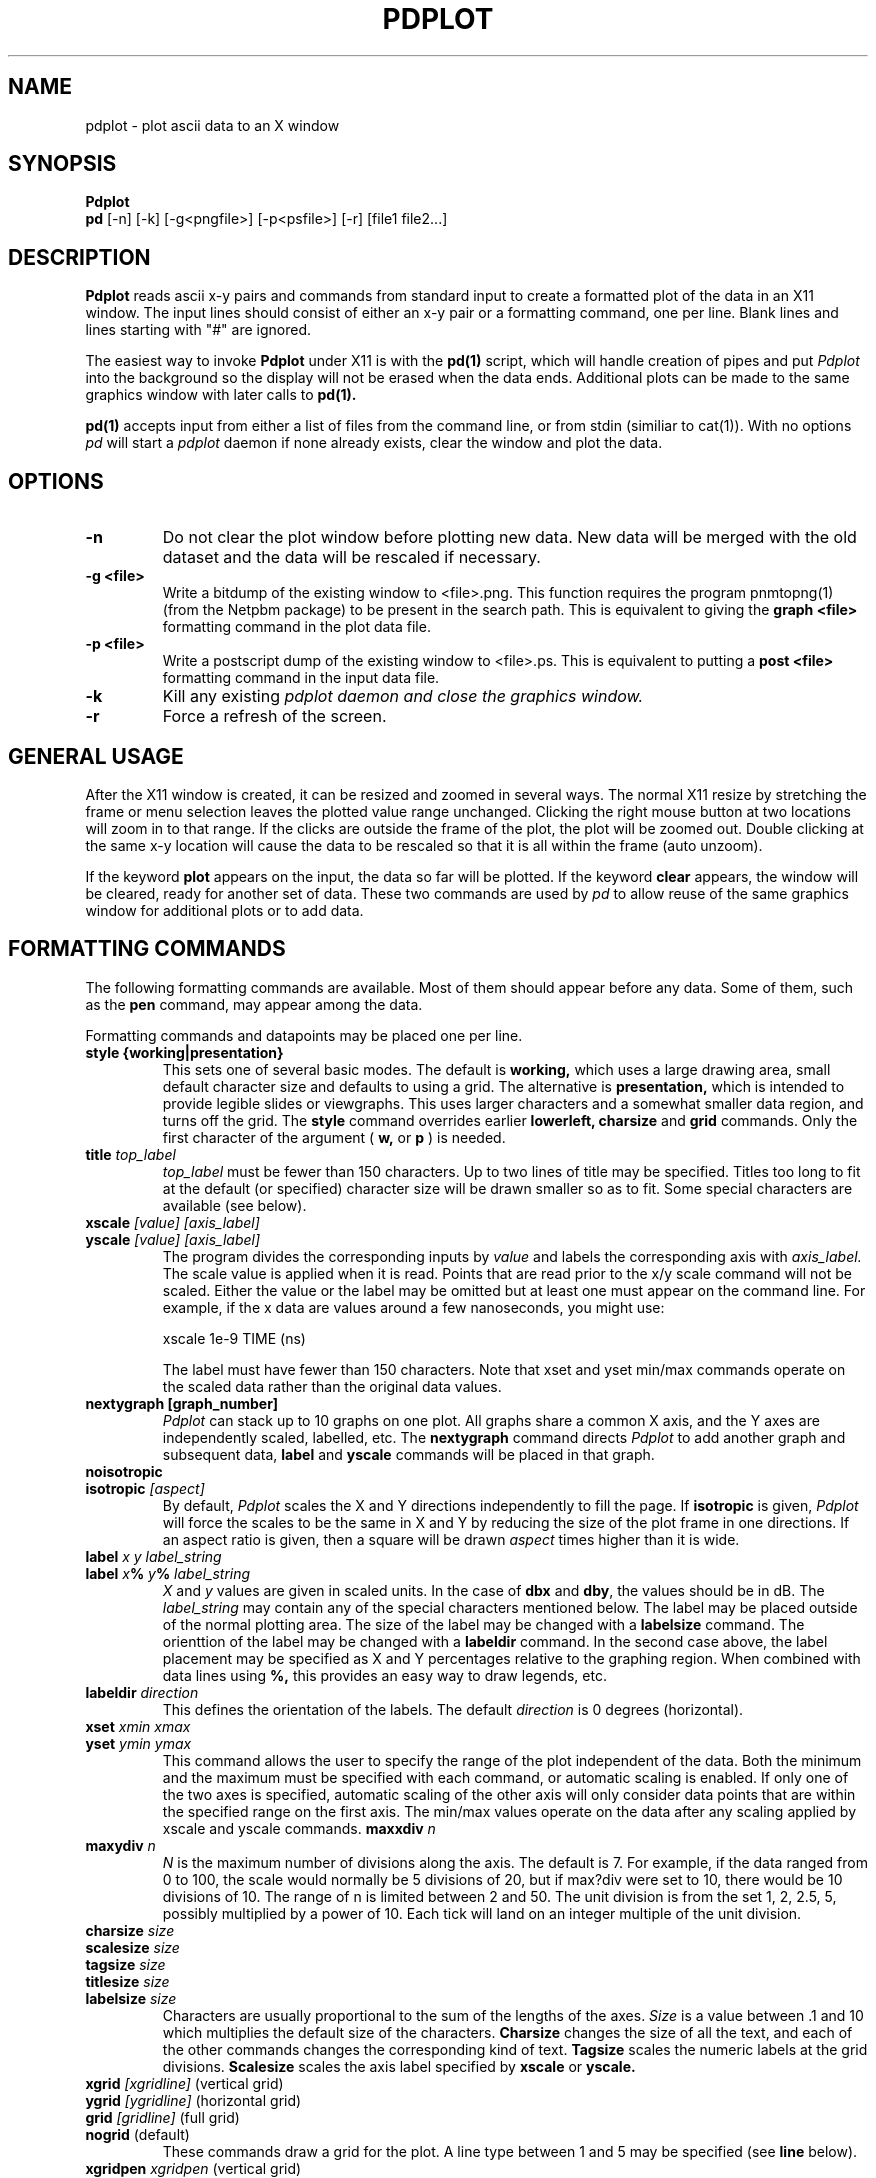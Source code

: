 .TH PDPLOT 1:LOCAL
.ad b
.SH NAME
pdplot \- plot ascii data to an X window 
.SH SYNOPSIS
.B Pdplot 
.br
.B pd 
[-n] [-k] [-g<pngfile>] [-p<psfile>] [-r] [file1 file2...]
.br
.SH DESCRIPTION
.B Pdplot
reads ascii x-y pairs and commands from standard input 
to create a formatted plot of the data in an X11 window.
The input lines should consist of either an x-y pair or a
formatting command, one per line.
Blank lines and lines starting with "#" are ignored.
.PP
The easiest way to invoke
.B Pdplot\^
under X11 is with the
.B pd(1)\^
script, which will handle creation of pipes and put 
.I Pdplot
into the
background so the display will not be erased when the data ends.
Additional plots can be made to the same graphics window with later
calls to
.B pd(1)\^.
.PP
.B pd(1) 
accepts input from either a list of files from the command line, or from stdin
(similiar to cat(1)).  With no options 
.I pd
will start a 
.I pdplot
daemon if none already exists, clear the window and plot the data.
.SH OPTIONS
.TP
.B "\-n"
Do not clear the plot window before plotting new data.  New data will be merged
with the old dataset and the data will be rescaled if necessary.
.TP
.B "\-g <file>"
Write a bitdump of the existing window to <file>.png.  This function
requires the program pnmtopng(1) (from the Netpbm package) to be present
in the search path.  This is equivalent to giving the 
.B graph <file>
formatting command in the plot data file.
.TP
.B "\-p <file>"
Write a postscript dump of the existing window to <file>.ps.   This is equivalent
to putting a 
.B post <file>
formatting command in the input data file.
.TP
.B "\-k"
Kill any existing 
.I 
pdplot daemon and close the graphics window.
.TP
.B "\-r"
Force a refresh of the screen.
.SH GENERAL USAGE
.PP
After the X11 window is created, it can be resized and zoomed in several
ways.  The normal X11 resize by stretching the frame or menu selection leaves
the plotted value range unchanged.  Clicking the right mouse button at
two locations will zoom in to that range.  If the clicks are outside
the frame of the plot, the plot will be zoomed out.  Double clicking at the 
same x-y location will cause the data to be rescaled so that it is all
within the frame (auto unzoom).
.PP
If the keyword
.B plot
appears on the input, the data so far will be plotted.  If the keyword
.B clear
appears, the window will be cleared, ready for another set of data.
These two commands are used by 
.I pd
to allow reuse of the same graphics window for additional plots or to
add data.
.PP
.SH "FORMATTING COMMANDS"
The following formatting commands are available.
Most of them should appear before any data.
Some of them, such as the
.B pen
command, may appear among the data.
.PP
Formatting commands and datapoints may be placed one per line.
.TP
.B style {working|presentation}
This sets one of several basic modes.  The default is 
.B working,
which uses a large drawing area, small default character size
and defaults to using a grid.
The alternative is 
.B presentation,
which is intended to provide legible slides or viewgraphs.
This uses larger characters and a somewhat smaller data region,
and turns off the grid.
The 
.B style
command overrides earlier 
.B lowerleft, charsize
and
.B grid
commands.
Only the first character of the argument (
.B w,
or
.B p
)
is needed.
.TP
.B title \fItop_label
.I top_label
must be fewer than 150 characters.
Up to two lines of title may be specified.
Titles too long to fit at the default (or specified) character
size will be drawn smaller so as to fit.
Some special characters are available (see below).
.TP
.B xscale \fI[value] [axis_label]
.PD 0
.PD 0
.TP
.B yscale \fI[value] [axis_label]
.PD 0
.PD 1
The program divides the corresponding inputs by
.I value
and labels the corresponding axis with
.I axis_label.
The scale value is applied when it is read.  Points that
are read prior to the x/y scale command will not be scaled.
Either the value or the label may be omitted
but at least one must appear on the command line.
For example, if the x data are values around
a few nanoseconds, you might use:

	xscale 1e-9 TIME (ns)

The label must have fewer than 150 characters.  Note that xset and yset
min/max commands operate on the scaled data rather than the original data
values.
.TP
.B nextygraph [graph_number]
.PD 1
.I Pdplot
can stack up to 10 graphs on one plot.  All graphs share
a common X axis, and the Y axes are independently scaled, labelled, etc.
The 
.B nextygraph
command directs 
.I Pdplot
to add another graph and subsequent
data,
.B label
and 
.B yscale
commands will be placed in that graph.
.TP
.B noisotropic
.PD 0
.TP
.B isotropic \fI[aspect]
.PD 1
By default, 
.I Pdplot
scales the X and Y directions independently
to fill the page.
If
.B isotropic
is given, 
.I Pdplot
will force the scales to be the same in X and Y by reducing 
the size of the plot frame in one directions.
If an aspect ratio is given, then a square will be drawn
.I aspect
times higher than it is wide.
.TP
.B label \fIx y label_string
.PD 0
.TP
.B label \fIx\fB%\fI y\fB%\fI label_string
.I X
and
.I y
values are given in scaled units.
In the case of
.B dbx
and
.B dby\fR,
the values should be in dB.
The
.I label_string
may contain any of the special characters mentioned below.
The label may be placed outside of the normal plotting area.
The size of the label may be changed with a
.B labelsize
command.
The orienttion of the label may be changed with a
.B labeldir
command.
In the second case above, the label placement may be specified
as X and Y percentages relative to the graphing region.
When combined with data lines using 
.B %,
this provides an easy way to draw legends, etc.
.TP
.B labeldir \fIdirection
This defines the orientation of the labels.
The default 
.I direction
is 0 degrees (horizontal).
.TP
.B xset \fIxmin xmax
.PD 0
.TP
.B yset \fIymin ymax
.PD 1
This command allows the user to specify the range of the 
plot independent of the data.
Both the minimum and the maximum must be specified with
each command, or automatic scaling is enabled.
If only one of the two axes is specified,
automatic scaling of the other axis will
only consider data points that are within the specified range on the first
axis.  The min/max values operate on the data after any scaling applied by
xscale and yscale commands.
.B maxxdiv \fIn
.PD 0
.TP
.B maxydiv \fIn
.PD 1
.I N
is the maximum number of divisions along the axis.
The default is 7.
For example, if the data ranged from 0 to 100,
the scale would normally be 5 divisions of
20, but if max?div were set to 10, there would be 10
divisions of 10.
The range of n is limited between 2 and 50.
The unit division is from the set 1, 2, 2.5, 5, possibly multiplied by a
power of 10.
Each tick will land on an integer multiple of the unit division.
.TP
.B  charsize \f2size
.PD 0
.TP
.B scalesize \f2size
.PD 0
.TP
.B tagsize \f2size
.PD 0
.TP
.B titlesize \f2size
.PD 0
.TP
.B labelsize \f2size
.PD 1
Characters are usually proportional to the sum of the
lengths of the axes.
.I Size
is a value between .1 and 10 which multiplies
the default size of the characters.
.B Charsize
changes the size of all the text, and each of the other commands changes the
corresponding kind of text.
.B Tagsize
scales the numeric labels at the grid divisions.
.B Scalesize
scales the axis label specified by
.B xscale
or
.B yscale.
.TP
.B xgrid \fI[xgridline] \fR(vertical grid)
.PD 0
.TP
.B ygrid  \fI[ygridline] \fR(horizontal grid)
.PD 0
.TP
.B grid \fI[gridline] \fR(full grid)
.PD 0
.TP
.B nogrid \fR(default)
.PD 1
These commands draw a grid for the plot.
A line type between 1 and 5 may be specified (see
.B line
below).
.TP
.B xgridpen \fIxgridpen \fR(vertical grid)
.PD 0
.TP
.B ygridpen \fIygridpen \fR(horizontal grid)
.PD 0
.TP
.B gridpen \fIgridpen
.PD 0
.TP
.B framepen \fIframepen
.PD 1
Select a pen other than pen 1 for grid lines or the frame.
The frame includes the axes, tags, scale labels, and titles.
This is most useful on a pen plotter where a thinner pen is to be used for
the grid than for the frame.
.TP
.B noback \fR(default)
.PD 0
.TP
.B back 
.PD 1
If noback is set, the pen will lift for negative x motion
so that one datafile can have multiple curves.
If the back command is given, the pen will stay
down during negative x motion.
This command may be among the data pairs.
.TP
.B line \fIn
.I N
is an integer between zero and five which specifies the
type of line to draw.
.RS 5
.na
.nf
0  dots only at the data points
1  solid line (default)
2  dashed line
3  dotted line
4  dash dot line
5  long dash short dash
.RE
.fi
.ad
.PD 1
.PP
Line type 0 uses a square dot that is one device unit on a side.
This will usually plot as four pixels on graphics terminals.
.TP
.B autoline
.PD 0
.TP
.B noautoline \fR(default)
.PD 1
If noback is set, the linetype for each new trace is
cycled through linetypes 1-5.
On monochrome displays, the default is 
.B autoline.
.TP
.B pen \fI[n]
Change to pen
.I n
for the following data.
The number of pens available depends on the plotter.
In X11 and on the default PAINTXL plotter model, 6 pens are allowed.
If no
.I n
is given, the next pen is selected, going back to pen 1 after the last
pen.
If 
.I n
is larger than the maximum allowed, pen n-modulo-max_n is used.
.TP
.B "logx, logy, loglog, dbx, dby, dbpx, dbpy, linx, liny"
Use a logarithmic scale for the indicated axis.
\fBdbx\fP and \fBdby\fP will plot 20*log10 of the variable,
while \fBdbpx\fP and \fBdbpy\fP will plot 10*log10 of the variable.
\fBlinx\fP and \fBliny\fP are used to reset the mode if a second set of axes
is used.
Any scale factor introduced by an
.B xscale
or
.B yscale
will still be applied.
.TP
.B autopen \f1(default)
.PD 0
.TP
.B noautopen
.PD 1
If noback is set, the traces will cycle among
the available pens.
.TP
.B symbol \fI[symbol_number]
Begin a scatter plot with the indicated symbol.
Unless
.B symbol+line
is active, the normal line will not be drawn.
If no symbol name is given, the ``next'' symbol will be used.
.TP
.B symbol+line
Turn on both symbols and lines \(em connect the dots.
.TP
.B nosymbol
Turn off symbols, and turn on lines.
This negates
.B symbol+line.
.TP
.B noline
Turn off lines, and turn on symbol mode.
This negates
.B symbol+line.
.TP
.B symbolsize \fIvalue
Change the size of the symbol, with
.I value
being a multiplier on the
default size, which scales with the perimeter of the plot.
.TP
.B autosymbol \f1(default)
.PD 0
.TP
.B noautosymbol 
.PD 1
Change the symbol to the ``next'' symbol each time there is negative x
motion.
.TP
.B jump
The jump command causes a pen lift between the two surrounding
data points.
.B ticklength \fI[length]
Tick marks along the axes are normally scaled with the perimeter
of the plotting area.
The
.I length
will multiply the normal length of the ticks.
If no
.I length
is specified, ticks are suppressed.
.TP
.B scaletol \fI[tolerance] \fR(both axes)
.PD 0
.TP
.B xscaletol \fI[tolerance]
.PD 0
.TP
.B yscaletol \fI[tolerance]
.PD 1
When the program selects a scale to fit the data,
the frame of the plot is normally allowed to be slightly
smaller than the range of the data.
For example, if the data range from -.0001 to 100, the range for the
corresponding scale will be from 0 to 100.
Scaletol sets the fraction of the data range which can fall outside the 
scale for the plot.
Its default value is 0.001.
If
.I tolerance
is not given, it is assumed to be 0, and all of the data points are
guaranteed to be within the frame.
Negative values may be specified, which guarantees a clearance between
the data and the frame of the plot.
.TP
.B noframe
The drawing of the axes will be suppressed.
Neither the scale labels nor the titles will appear.
The
.B label
command may be used to do annotation.
.TP
.B nobox
The box around the data region will be suppressed.
Scale labels, grids and titles are not affected.
.TP
.B "dxf <file>"
Write a dxf of the existing window to <file>.dxf.  
The dxf data is dumped at the point that it appears
in the file, so the command should be placed at the very end of
the data file.
.TP
.B "graph <file>"
Write a bitdump of the existing window to <file>.png.  This function
requires the program pnmtopng(1) (from the Netpbm package) to be present
in the search path.  The bitmap is dumped at the point that it appears
in the file, so the command should be placed at the very end of
the data file.
.TP
.B "post <file>"
Write a postcript dump of the existing window to <file>.ps.  The resulting
file is in a fairly organized format.  In particular, you may wish to 
search for the color definitions c1, c2, ... c15 to make modifications.  The
postscript file is autoscaled and rotated to fit the page as well as possible.
.SH "SPECIAL CHARACTERS"
The following special command characters are allowed
in titles and labels.

.if n .ta 2i
.if t .ta 1.5i
.RS 5
.nf
.na
begin subscript	\\[
end subscript	\\]
begin superscript	\\{
end superscript	\\}
backspace one char	\\<
forward one char	\\>
.RE
.fi
.ad

The following special characters are allowed
in titles and labels.
All of them are taken from the Hershey simplex fonts.

.if n .ta 2i 4i
.if t .ta 1.5i 3i
.RS 5
.nf
.na
GAMMA	\(*G	\\G
DELTA	\(*D	\\D
THETA	\(*H	\\H
LAMBDA	\(*L	\\L
XI	\(*C	\\C
PI	\(*P	\\P
SIGMA	\(*S	\\S
UPSILON	\(*Y	\\Y
PHI	\(*F	\\F
CHI	\(*X	\\X
PSI	\(*Q	\\Q
OMEGA	\(*W	\\W
OMEGA	\(*O	\\O
alpha	\(*a	\\a
beta	\(*b	\\b
gamma	\(*g	\\g
delta	\(*d	\\d
epsilon	\(*e	\\e
zeta	\(*z	\\z
eta	\(*y	\\y
theta1	\(*@	\\@
iota	\(*i	\\i
kappa	\(*k	\\k
lambda	\(*l	\\l
mu	\(*m	\\m
mu	\(*u	\\u
nu	\(*n	\\n
xi	\(*c	\\c
pi	\(*p	\\p
rho	\(*r	\\r
sigma	\(*s	\\s
tau	\(*t	\\t
phi	\(*f	\\f
chi	\(*x	\\x
psi	\(*q	\\q
omega	\(*w	\\w
omega	\(*o	\\o
slash	\\	\\\\
.RE
.fi
.ad
.SH FILES
.PP
.nf
/usr/local/lib/NOTEDATA.F   ; font definition file
/usr/local/lib/SYMBOL.F     ; symbol+greek definition file
.fi
.SH AUTHOR
.PP
Pdplot was written by Rick Walker (walker@omnisterra.com). 
.PP
Pdplot is a shameless clone of the Autoplot program originally written by Bob
Jewett at UC Berkeley with subsequent enhancements at HP and Agilent Laboratories 
(by Konstantinos Konstantinides and Ken Poulton).  Most input data files written for Autoplot
will produce useful if not virtually identical plots under Pdplot.  Pdplot is a
"from scratch" implementation, heavily leveraging code from PdPiglet,
and is released under the GNU General Public License version 2.
.SH DIFFERENCES WITH AUTOPLOT
.PP
Autoplot is a general pen-plotter driver with an emphasis on HPGL
output.  Pdplot is primarily an X11 plot program and does not produce
HPGL but has support for PNG, DXF and Postscript output.
.PP
Autoplot referenced the entire Hershey font database. Pdplot uses Piglet-style
font definition files for characters and symbols.  Tools for creating custom
Piglet font files from the Hershey database are available from the author upon request.
.PP
Autoplot cycles through 6 pen colors: 0=Black, 1=White, 2=Red,
3=Green, 4=Blue, 5=Aqua, 6=Magenta, 7=White, 8=Red...  and so on. 
Pdplot defines 15 colors: White, 6 basic colors, 6 desaturated colors
and two shades of grey.  In both systems Black can be explicitly called
by pen 0, but is not part of the automatic pen cycle. 
.PP
In Pdplot, "noframe" followed by "grid" will produce a plot with just
a grid and no frame or annotations.
Autoplot's noframe command overrides any further modification of scales or
grids.  
.PP
Pdplot allows the specification of symbols by index number in addition to name.
.PP
The
.B dimgrid, brightgrid
and the
.B graph, post
commands do not exist in autoplot.
.PP
Autoplot tops it's graphic window on every expose event causing it to pop up whenever
an overlaying window is repositioned.  Pdplot only tops itself at a 
.B plot
command.
.PP
There are minor pen usage differences between the two programs.  While
plotting in "autopen" and "noback" mode, if a "pen <n>" command is made
just prior to a negative x-motion in the data, autoplot will honor the
pen command and use pen <n>, but pdplot will honor the negative
x-motion, thereby printing the next segment with pen <n+1>.
.PP
Pdplot tries hard to show all lines that would be visible inside x or yset ranges.
Autoplot will sometimes drop lines that have their defining coordinates outside the
range.
.PP 
This version of Pdplot does not implement the following Autoplot commands:

.B topxscale,
.B rightyscale,
.B labeloverlab, nolabeloverlab,
.B labelsinframe, nolabelsinframe,
.B swallowzero, noswallowzero, xswallowzero, noxswallowzero, yswallowzero, noyswallowzero,
.B lowerleft,
.B xsize, ysize,
.B speed,
.B rotate,
.B binary

.SH BUGS

.PP
Cursor coordinate picking probably doesn't yet work on log scales.  Maxxdiv and Maxydiv
commands are handled by the code, but not parsed yet.  Multiple commands cannot yet be
entered by using ";;" delimiters on a givein line.  Log scales only have ticks at decade
intervals and do not yet use metric prefixes (10k 100k 1M 10M 100M 1G...).  No provision has
yet been made to handle two title lines.

